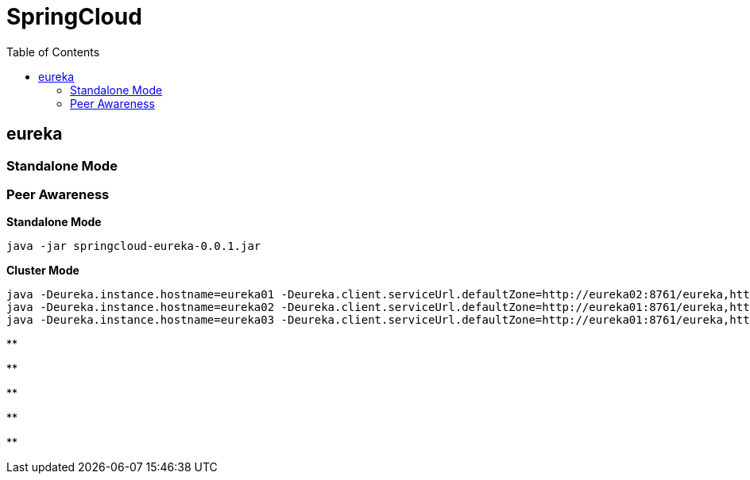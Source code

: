 = SpringCloud
:toc: manual

== eureka

=== Standalone Mode


=== Peer Awareness

[source, yaml]
.*Standalone Mode*
----
java -jar springcloud-eureka-0.0.1.jar
----

[source, yaml]
.*Cluster Mode*
----
java -Deureka.instance.hostname=eureka01 -Deureka.client.serviceUrl.defaultZone=http://eureka02:8761/eureka,http://eureka03:8761/eureka -jar springcloud-eureka-0.0.1.jar 
java -Deureka.instance.hostname=eureka02 -Deureka.client.serviceUrl.defaultZone=http://eureka01:8761/eureka,http://eureka03:8761/eureka -jar springcloud-eureka-0.0.1.jar
java -Deureka.instance.hostname=eureka03 -Deureka.client.serviceUrl.defaultZone=http://eureka01:8761/eureka,http://eureka02:8761/eureka -jar springcloud-eureka-0.0.1.jar
----

[source, yaml]
.**
----

----

[source, yaml]
.**
----

----

[source, yaml]
.**
----

----

[source, yaml]
.**
----

----

[source, yaml]
.**
----

---- 
